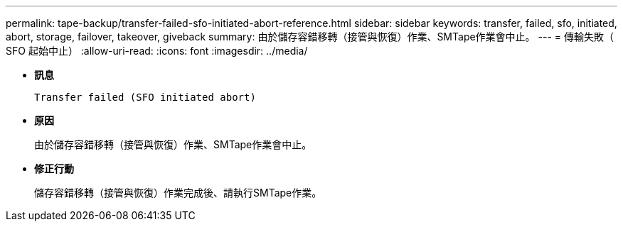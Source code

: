 ---
permalink: tape-backup/transfer-failed-sfo-initiated-abort-reference.html 
sidebar: sidebar 
keywords: transfer, failed, sfo, initiated, abort, storage, failover, takeover, giveback 
summary: 由於儲存容錯移轉（接管與恢復）作業、SMTape作業會中止。 
---
= 傳輸失敗（ SFO 起始中止）
:allow-uri-read: 
:icons: font
:imagesdir: ../media/


[role="lead"]
* *訊息*
+
`Transfer failed (SFO initiated abort)`

* *原因*
+
由於儲存容錯移轉（接管與恢復）作業、SMTape作業會中止。

* *修正行動*
+
儲存容錯移轉（接管與恢復）作業完成後、請執行SMTape作業。



